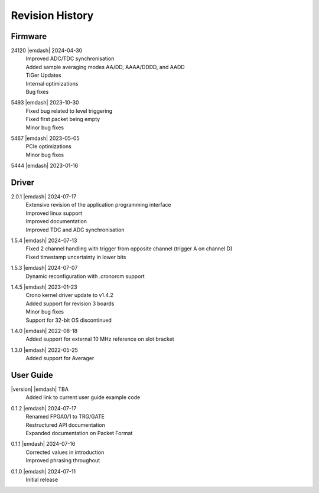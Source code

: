 Revision History
================

Firmware
--------
24120 |emdash| 2024-04-30
    | Improved ADC/TDC synchronisation
    | Added sample averaging modes AA/DD, AAAA/DDDD, and AADD
    | TiGer Updates
    | Internal optimizations
    | Bug fixes

5493 |emdash| 2023-10-30
    | Fixed bug related to level triggering
    | Fixed first packet being empty
    | Minor bug fixes

5467 |emdash| 2023-05-05
    | PCIe optimizations
    | Minor bug fixes

5444 |emdash| 2023-01-16

Driver
------
2.0.1 |emdash| 2024-07-17
    | Extensive revision of the application programming interface
    | Improved linux support
    | Improved documentation
    | Improved TDC and ADC synchronisation

1.5.4 |emdash| 2024-07-13
    | Fixed 2 channel handling with trigger from opposite channel (trigger A on channel D)
    | Fixed timestamp uncertainty in lower bits


1.5.3 |emdash| 2024-07-07
    | Dynamic reconfiguration with .cronorom support

1.4.5 |emdash| 2023-01-23
    | Crono kernel driver update to v1.4.2
    | Added support for revision 3 boards
    | Minor bug fixes
    | Support for 32-bit OS discontinued

1.4.0 |emdash| 2022-08-18
    | Added support for external 10 MHz reference on slot bracket

1.3.0 |emdash| 2022-05-25
    | Added support for Averager


User Guide
----------
|version| |emdash| TBA
    | Added link to current user guide example code

0.1.2 |emdash| 2024-07-17
    | Renamed FPGA0/1 to TRG/GATE
    | Restructured API documentation
    | Expanded documentation on Packet Format

0.1.1 |emdash| 2024-07-16
    | Corrected values in introduction
    | Improved phrasing throughout

0.1.0 |emdash| 2024-07-11
    | Initial release